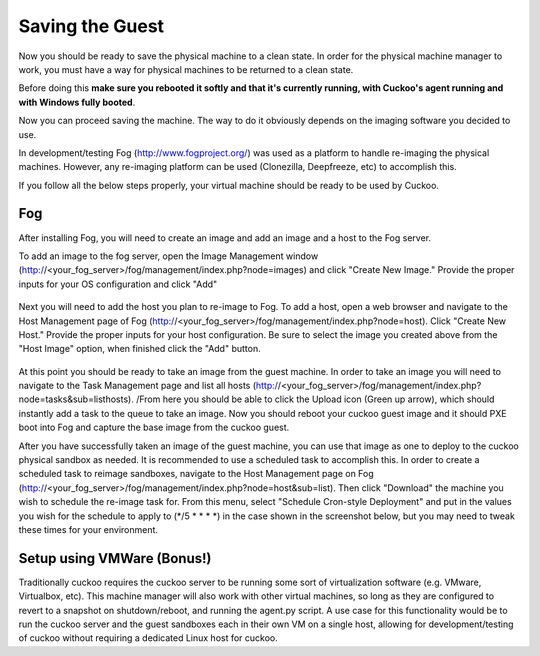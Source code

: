 ================
Saving the Guest
================

Now you should be ready to save the physical machine to a clean state.
In order for the physical machine manager to work, you must have a way
for physical machines to be returned to a clean state.

Before doing this **make sure you rebooted it softly and that it's currently
running, with Cuckoo's agent running and with Windows fully booted**. 

Now you can proceed saving the machine. The way to do it obviously depends on
the imaging software you decided to use.

In development/testing
Fog (http://www.fogproject.org/) was used as a platform to handle re-imaging
the physical machines.  However, any re-imaging platform can be used
(Clonezilla, Deepfreeze, etc) to accomplish this.

If you follow all the below steps properly, your virtual machine should be ready
to be used by Cuckoo.


Fog
===

After installing Fog, you will need to create an image and add an image and a host to the Fog server.  

To add an image to the fog server, open the Image Management window (http://<your_fog_server>/fog/management/index.php?node=images) 
and click "Create New Image." Provide the proper inputs for your OS configuration and click "Add"

    .. image:: ../../_images/screenshots/fog_image_management.png
        :align: center
        

Next you will need to add the host you plan to re-image to Fog.  To add a host, open a web browser and navigate to the 
Host Management page of Fog (http://<your_fog_server>/fog/management/index.php?node=host). Click "Create New Host." Provide
the proper inputs for your host configuration. Be sure to select the image you created above from the "Host Image" option, when
finished click the "Add" button.

    .. image:: ../../_images/screenshots/fog_host_management.png
        :align: center


At this point you should be ready to take an image from the guest machine.  In order to take an image you will need to navigate to 
the Task Management page and list all hosts (http://<your_fog_server>/fog/management/index.php?node=tasks&sub=listhosts). /From here you should be able to click the Upload icon (Green up arrow), which should instantly add a task to the queue to take an image.
Now you should reboot your cuckoo guest image and it should PXE boot into Fog and capture the base image from the cuckoo guest.  

After you have successfully taken an image of the guest machine, you can use that image as one to deploy to the cuckoo 
physical sandbox as needed. It is recommended to use a scheduled task to accomplish this.  In order to create a scheduled task to
reimage sandboxes, navigate to the Host Management page on Fog (http://<your_fog_server>/fog/management/index.php?node=host&sub=list).  
Then click "Download" the machine you wish to schedule the re-image task for.  From this menu, select "Schedule Cron-style Deployment"
and put in the values you wish for the schedule to apply to (*/5 * * * *) in the case shown in the screenshot below, but you may 
need to tweak these times for your environment.
    .. image:: ../../_images/screenshots/fog_scheduled_job.png
        :align: center


Setup using VMWare (Bonus!)
===========================

Traditionally cuckoo requires the cuckoo server to be running some sort of virtualization software (e.g. VMware, Virtualbox, etc).  This machine manager will also work with other virtual machines, so long as they are configured to revert to a snapshot on shutdown/reboot, and running the agent.py script.  A use case for this functionality would be to run the cuckoo server and the guest sandboxes each in their own VM on a single host, allowing for development/testing of cuckoo without requiring a dedicated Linux host for cuckoo.
